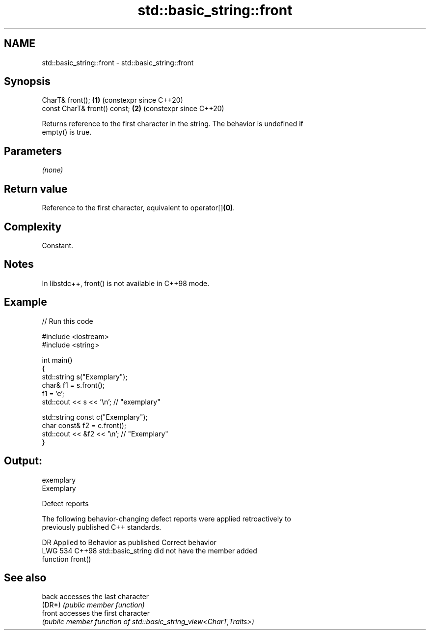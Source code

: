 .TH std::basic_string::front 3 "2024.06.10" "http://cppreference.com" "C++ Standard Libary"
.SH NAME
std::basic_string::front \- std::basic_string::front

.SH Synopsis
   CharT& front();             \fB(1)\fP (constexpr since C++20)
   const CharT& front() const; \fB(2)\fP (constexpr since C++20)

   Returns reference to the first character in the string. The behavior is undefined if
   empty() is true.

.SH Parameters

   \fI(none)\fP

.SH Return value

   Reference to the first character, equivalent to operator[]\fB(0)\fP.

.SH Complexity

   Constant.

.SH Notes

   In libstdc++, front() is not available in C++98 mode.

.SH Example


// Run this code

 #include <iostream>
 #include <string>

 int main()
 {
     std::string s("Exemplary");
     char& f1 = s.front();
     f1 = 'e';
     std::cout << s << '\\n'; // "exemplary"

     std::string const c("Exemplary");
     char const& f2 = c.front();
     std::cout << &f2 << '\\n'; // "Exemplary"
 }

.SH Output:

 exemplary
 Exemplary

   Defect reports

   The following behavior-changing defect reports were applied retroactively to
   previously published C++ standards.

     DR    Applied to              Behavior as published               Correct behavior
   LWG 534 C++98      std::basic_string did not have the member        added
                      function front()

.SH See also

   back  accesses the last character
   (DR*) \fI(public member function)\fP
   front accesses the first character
         \fI(public member function of std::basic_string_view<CharT,Traits>)\fP
